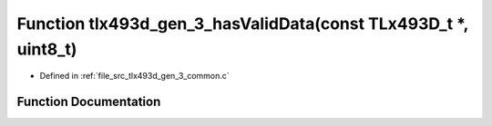 .. _exhale_function_tlx493d__gen__3__common_8c_1a003af542773153771e12b8dc593a0ed1:

Function tlx493d_gen_3_hasValidData(const TLx493D_t \*, uint8_t)
================================================================

- Defined in :ref:`file_src_tlx493d_gen_3_common.c`


Function Documentation
----------------------


.. doxygenfunction:: tlx493d_gen_3_hasValidData(const TLx493D_t *, uint8_t)
   :project: XENSIV 3D Magnetic Sensors Arduino Library